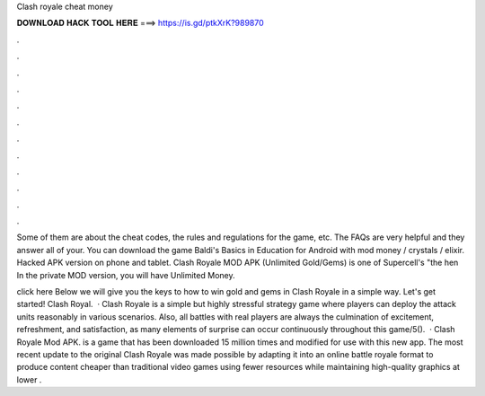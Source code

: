 Clash royale cheat money



𝐃𝐎𝐖𝐍𝐋𝐎𝐀𝐃 𝐇𝐀𝐂𝐊 𝐓𝐎𝐎𝐋 𝐇𝐄𝐑𝐄 ===> https://is.gd/ptkXrK?989870



.



.



.



.



.



.



.



.



.



.



.



.

Some of them are about the cheat codes, the rules and regulations for the game, etc. The FAQs are very helpful and they answer all of your. You can download the game Baldi's Basics in Education for Android with mod money / crystals / elixir. Hacked APK version on phone and tablet. Clash Royale MOD APK (Unlimited Gold/Gems) is one of Supercell's "the hen In the private MOD version, you will have Unlimited Money.

click here  Below we will give you the keys to how to win gold and gems in Clash Royale in a simple way. Let's get started! Clash Royal.  · Clash Royale is a simple but highly stressful strategy game where players can deploy the attack units reasonably in various scenarios. Also, all battles with real players are always the culmination of excitement, refreshment, and satisfaction, as many elements of surprise can occur continuously throughout this game/5().  · Clash Royale Mod APK. is a game that has been downloaded 15 million times and modified for use with this new app. The most recent update to the original Clash Royale was made possible by adapting it into an online battle royale format to produce content cheaper than traditional video games using fewer resources while maintaining high-quality graphics at lower .
